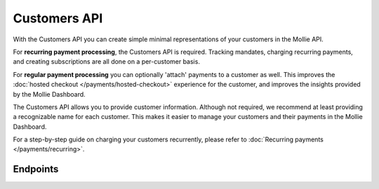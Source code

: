 Customers API
=============
With the Customers API you can create simple minimal representations of your customers in the Mollie API.

For **recurring payment processing**, the Customers API is required. Tracking mandates, charging recurring payments, and
creating subscriptions are all done on a per-customer basis.

For **regular payment processing** you can optionally 'attach' payments to a customer as well. This improves the
:doc:`hosted checkout </payments/hosted-checkout>` experience for the customer, and improves the insights provided by
the Mollie Dashboard.

The Customers API allows you to provide customer information. Although not required, we recommend at least providing a
recognizable name for each customer. This makes it easier to manage your customers and their payments in the Mollie
Dashboard.

For a step-by-step guide on charging your customers recurrently, please refer to
:doc:`Recurring payments </payments/recurring>`.

Endpoints
---------
.. endpoint-card::
   :name: Create customer
   :method: POST
   :url: /v2/customers
   :ref: /reference/v2/customers-api/create-customer

   Create a customer.

.. endpoint-card::
   :name: Get customer
   :method: GET
   :url: /v2/customers/*id*
   :ref: /reference/v2/customers-api/get-customer

   Retrieve details of a specific customer.

.. endpoint-card::
   :name: Update customer
   :method: PATCH
   :url: /v2/customers/*id*
   :ref: /reference/v2/customers-api/update-customer

   Update the details of a specific customer.

.. endpoint-card::
   :name: Delete customer
   :method: DELETE
   :url: /v2/customers/*id*
   :ref: /reference/v2/customers-api/delete-customer

   Delete a specific customer.

.. endpoint-card::
   :name: List customers
   :method: GET
   :url: /v2/customers
   :ref: /reference/v2/customers-api/list-customers

   Retrieve a list of all your customers.

.. endpoint-card::
   :name: Create customer payment
   :method: POST
   :url: /v2/customers/*id*/payments
   :ref: /reference/v2/customers-api/create-customer-payment

   Create a payment attached to a specific customer.

.. endpoint-card::
   :name: List customer payments
   :method: GET
   :url: /v2/customers/*id*/payments
   :ref: /reference/v2/customers-api/list-customer-payments

   Retrieve a list of all payments attached to a specific customer.
